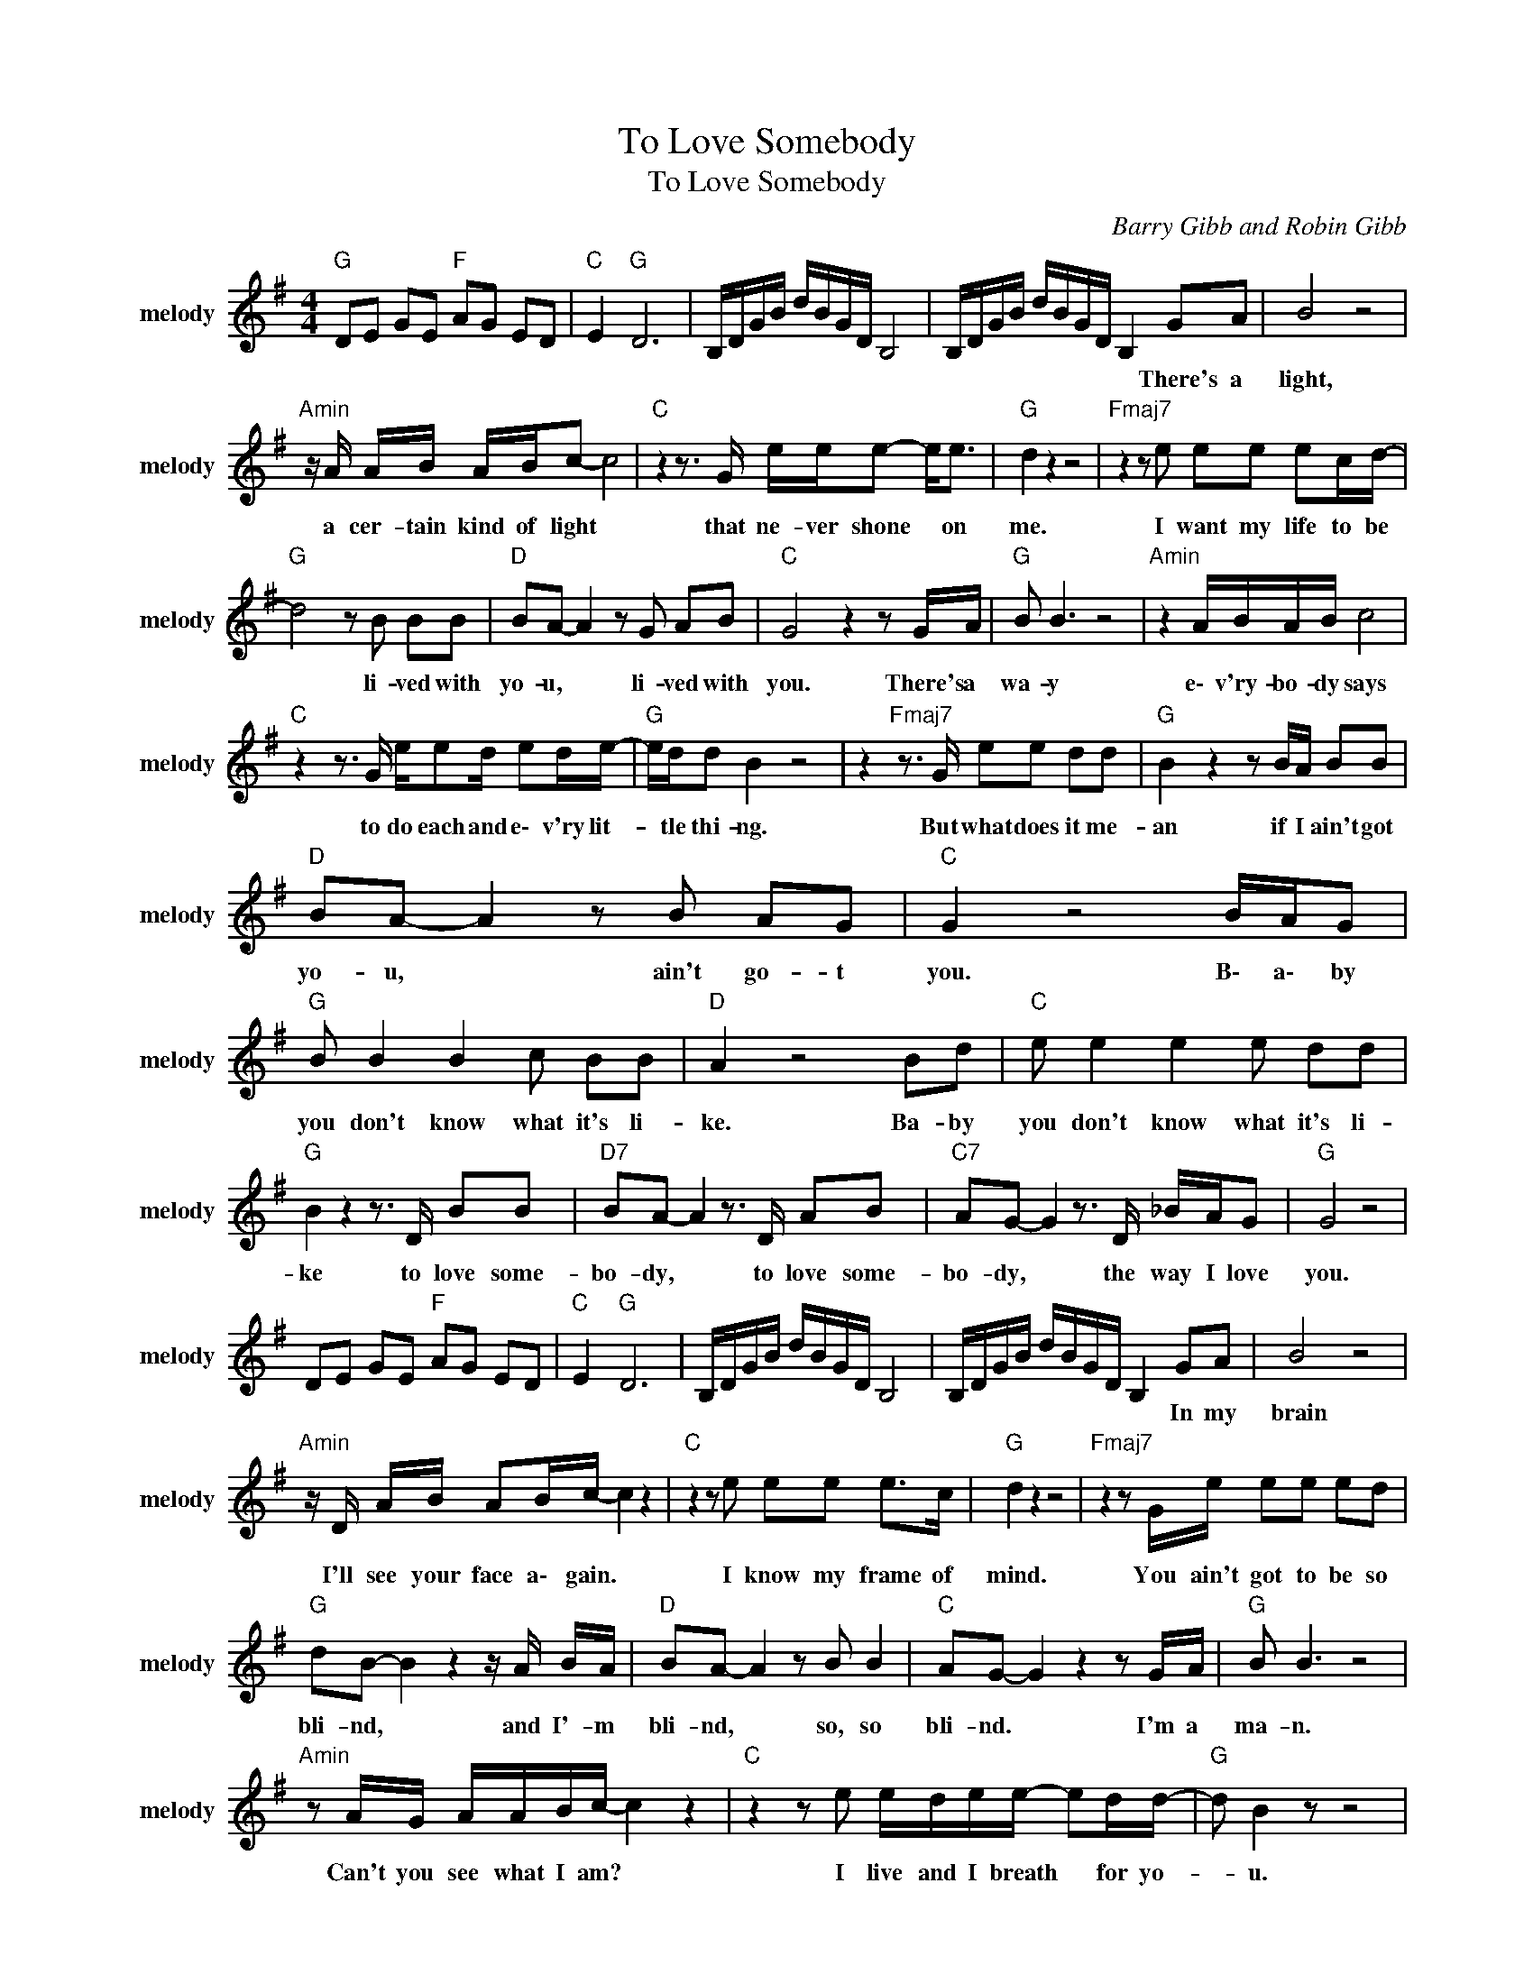 X:1
T:To Love Somebody
T:To Love Somebody
C:Barry Gibb and Robin Gibb
Z:All Rights Reserved
L:1/8
M:4/4
K:G
V:1 treble nm="melody" snm="melody"
%%MIDI channel 4
%%MIDI program 54
V:1
"G " DE GE"F " AG ED |"C " E2"G " D6 | B,/D/G/B/ d/B/G/D/ B,4 | B,/D/G/B/ d/B/G/D/ B,2 GA | B4 z4 | %5
w: |||* * * * * * * * * There's a|light,|
"Amin" z/ A/ A/B/ A/B/c- c4 |"C " z2 z3/2 G/ e/e/e- e<e |"G " d2 z2 z4 |"Fmaj7" z2 z e ee ec/d/- | %9
w: a cer- tain kind of light *|that ne- ver shone * on|me.|I want my life to be|
"G " d4 z B BB |"D " BA- A2 z G AB |"C " G4 z2 z G/A/ |"G " B B3 z4 |"Amin" z2 A/B/A/B/ c4 | %14
w: * li- ved with|yo- u, * li- ved with|you. There's a|wa- y|e\- v'ry- bo- dy says|
"C " z2 z3/2 G/ e/ed/ ed/e/- |"G " e/d/d B2 z4 | z2"Fmaj7" z3/2 G/ ee dd |"G " B2 z2 z B/A/ BB | %18
w: to do each and e\- v'ry lit-|* tle thi- ng.|But what does it me-|an if I ain't got|
"D " BA- A2 z B AG |"C " G2 z4 B/A/G |"G " B B2 B2 c BB |"D " A2 z4 Bd |"C " e e2 e2 e dd | %23
w: yo- u, * ain't go- t|you. B\- a\- by|you don't know what it's li-|ke. Ba- by|you don't know what it's li-|
"G " B2 z2 z3/2 D/ BB |"D7" BA- A2 z3/2 D/ AB |"C7" AG- G2 z3/2 D/ _B/A/G |"G " G4 z4 | %27
w: ke to love some-|bo- dy, * to love some-|bo- dy, * the way I love|you.|
 DE GE"F " AG ED |"C " E2"G " D6 | B,/D/G/B/ d/B/G/D/ B,4 | B,/D/G/B/ d/B/G/D/ B,2 GA | B4 z4 | %32
w: |||* * * * * * * * * In my|brain|
"Amin" z/ D/ A/B/ AB/c/- c2 z2 |"C " z2 z e ee e>c |"G " d2 z2 z4 |"Fmaj7" z2 z G/e/ ee ed | %36
w: I'll see your face a\- gain. *|I know my frame of|mind.|You ain't got to be so|
"G " dB- B2 z2 z/ A/ B/A/ |"D " BA- A2 z B B2 |"C " AG- G2 z2 z G/A/ |"G " B B3 z4 | %40
w: bli- nd, * and I'- m|bli- nd, * so, so|bli- nd. * I'm a|ma- n.|
"Amin" z A/G/ A/A/B/c/- c2 z2 |"C " z2 z e e/d/e/e/- ed/d/- |"G " d B2 z z4 | %43
w: Can't you see what I am? *|I live and I breath * for yo-|* u.|
"Fmaj7" z2 z3/2 G/ ee- e/e/c/d/ |"G " B2 z2 z B/A/ BB |"D " BA- A2 z B3 |"C " G G3 e2 d2 | %47
w: But what good * does it d\-|o if I ain't got|yo- u, * ain't|got you? Ba- by|
"G " B B2 B2 c BB |"D " A2 z4 Bd |"C " e e2 e2 e dd |"G " B2 z2 z3/2 D/ BB | %51
w: You don't know what it's li-|ke, ba- by|you don't know what it's li-|ke to love some-|
"D7" BA- A2 z3/2 D/ AB |"C7" AG- G2 z3/2 E/ _BA |"G " GG- G2 z4 |"D " e4- e d3 |"G " B B2 B2 c BB | %56
w: bo- dy, * to love some-|bo- dy * the way I|love you. *|No * No|You don't know what it's li-|
"D " A2 z4 Bd |"C " e e2 e2 e dd |"G " B2 z2 z3/2 D/ BB |"D7" BA- A2 z3/2 D/ AB | %60
w: ke. Ba- by|you don't know what it's li-|ke to love some-|bo- dy, * to love some-|
"C7" AG- G2 z3/2 E/ _BA |"G " GG- G2 z4 |"D9" dd/d/- d2 e2 z2 |"G " B B2 B2 c BB |"D " A2 z4 Bd | %65
w: bo- dy * the way I|love you. *|No No No * No|You don't know what it's li-|ke. Ba- by|
"C " e e2 e2 e dd |"G " B2 z2 z3/2 D/ BB |"D7" BA A2 z3/2 D/ AB |"C7" AG- G2 z3/2 E/ _BG | %69
w: you don't know what it's li-|ke to love some-|bo- dy, * to love some-|bo- dy * the way I|
"G " EG- G6 |] %70
w: love you. *|

